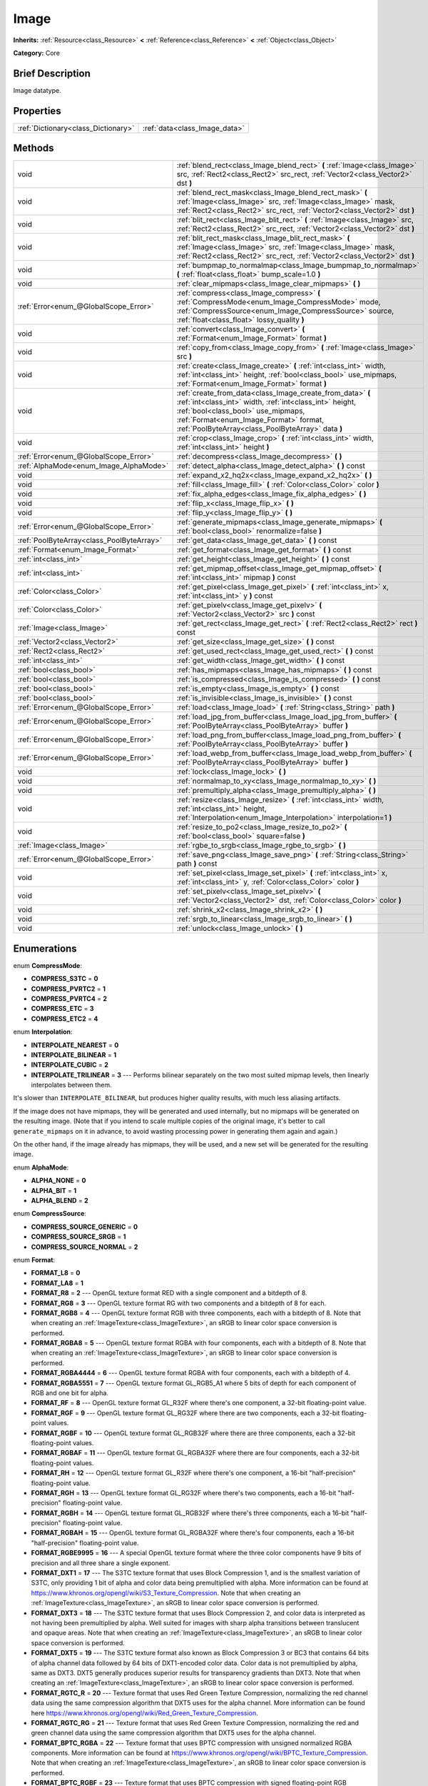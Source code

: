 .. Generated automatically by doc/tools/makerst.py in Godot's source tree.
.. DO NOT EDIT THIS FILE, but the Image.xml source instead.
.. The source is found in doc/classes or modules/<name>/doc_classes.

.. _class_Image:

Image
=====

**Inherits:** :ref:`Resource<class_Resource>` **<** :ref:`Reference<class_Reference>` **<** :ref:`Object<class_Object>`

**Category:** Core

Brief Description
-----------------

Image datatype.

Properties
----------

+-------------------------------------+-------------------------------+
| :ref:`Dictionary<class_Dictionary>` | :ref:`data<class_Image_data>` |
+-------------------------------------+-------------------------------+

Methods
-------

+--------------------------------------------+-----------------------------------------------------------------------------------------------------------------------------------------------------------------------------------------------------------------------------------------------------------+
| void                                       | :ref:`blend_rect<class_Image_blend_rect>` **(** :ref:`Image<class_Image>` src, :ref:`Rect2<class_Rect2>` src_rect, :ref:`Vector2<class_Vector2>` dst **)**                                                                                                |
+--------------------------------------------+-----------------------------------------------------------------------------------------------------------------------------------------------------------------------------------------------------------------------------------------------------------+
| void                                       | :ref:`blend_rect_mask<class_Image_blend_rect_mask>` **(** :ref:`Image<class_Image>` src, :ref:`Image<class_Image>` mask, :ref:`Rect2<class_Rect2>` src_rect, :ref:`Vector2<class_Vector2>` dst **)**                                                      |
+--------------------------------------------+-----------------------------------------------------------------------------------------------------------------------------------------------------------------------------------------------------------------------------------------------------------+
| void                                       | :ref:`blit_rect<class_Image_blit_rect>` **(** :ref:`Image<class_Image>` src, :ref:`Rect2<class_Rect2>` src_rect, :ref:`Vector2<class_Vector2>` dst **)**                                                                                                  |
+--------------------------------------------+-----------------------------------------------------------------------------------------------------------------------------------------------------------------------------------------------------------------------------------------------------------+
| void                                       | :ref:`blit_rect_mask<class_Image_blit_rect_mask>` **(** :ref:`Image<class_Image>` src, :ref:`Image<class_Image>` mask, :ref:`Rect2<class_Rect2>` src_rect, :ref:`Vector2<class_Vector2>` dst **)**                                                        |
+--------------------------------------------+-----------------------------------------------------------------------------------------------------------------------------------------------------------------------------------------------------------------------------------------------------------+
| void                                       | :ref:`bumpmap_to_normalmap<class_Image_bumpmap_to_normalmap>` **(** :ref:`float<class_float>` bump_scale=1.0 **)**                                                                                                                                        |
+--------------------------------------------+-----------------------------------------------------------------------------------------------------------------------------------------------------------------------------------------------------------------------------------------------------------+
| void                                       | :ref:`clear_mipmaps<class_Image_clear_mipmaps>` **(** **)**                                                                                                                                                                                               |
+--------------------------------------------+-----------------------------------------------------------------------------------------------------------------------------------------------------------------------------------------------------------------------------------------------------------+
| :ref:`Error<enum_@GlobalScope_Error>`      | :ref:`compress<class_Image_compress>` **(** :ref:`CompressMode<enum_Image_CompressMode>` mode, :ref:`CompressSource<enum_Image_CompressSource>` source, :ref:`float<class_float>` lossy_quality **)**                                                     |
+--------------------------------------------+-----------------------------------------------------------------------------------------------------------------------------------------------------------------------------------------------------------------------------------------------------------+
| void                                       | :ref:`convert<class_Image_convert>` **(** :ref:`Format<enum_Image_Format>` format **)**                                                                                                                                                                   |
+--------------------------------------------+-----------------------------------------------------------------------------------------------------------------------------------------------------------------------------------------------------------------------------------------------------------+
| void                                       | :ref:`copy_from<class_Image_copy_from>` **(** :ref:`Image<class_Image>` src **)**                                                                                                                                                                         |
+--------------------------------------------+-----------------------------------------------------------------------------------------------------------------------------------------------------------------------------------------------------------------------------------------------------------+
| void                                       | :ref:`create<class_Image_create>` **(** :ref:`int<class_int>` width, :ref:`int<class_int>` height, :ref:`bool<class_bool>` use_mipmaps, :ref:`Format<enum_Image_Format>` format **)**                                                                     |
+--------------------------------------------+-----------------------------------------------------------------------------------------------------------------------------------------------------------------------------------------------------------------------------------------------------------+
| void                                       | :ref:`create_from_data<class_Image_create_from_data>` **(** :ref:`int<class_int>` width, :ref:`int<class_int>` height, :ref:`bool<class_bool>` use_mipmaps, :ref:`Format<enum_Image_Format>` format, :ref:`PoolByteArray<class_PoolByteArray>` data **)** |
+--------------------------------------------+-----------------------------------------------------------------------------------------------------------------------------------------------------------------------------------------------------------------------------------------------------------+
| void                                       | :ref:`crop<class_Image_crop>` **(** :ref:`int<class_int>` width, :ref:`int<class_int>` height **)**                                                                                                                                                       |
+--------------------------------------------+-----------------------------------------------------------------------------------------------------------------------------------------------------------------------------------------------------------------------------------------------------------+
| :ref:`Error<enum_@GlobalScope_Error>`      | :ref:`decompress<class_Image_decompress>` **(** **)**                                                                                                                                                                                                     |
+--------------------------------------------+-----------------------------------------------------------------------------------------------------------------------------------------------------------------------------------------------------------------------------------------------------------+
| :ref:`AlphaMode<enum_Image_AlphaMode>`     | :ref:`detect_alpha<class_Image_detect_alpha>` **(** **)** const                                                                                                                                                                                           |
+--------------------------------------------+-----------------------------------------------------------------------------------------------------------------------------------------------------------------------------------------------------------------------------------------------------------+
| void                                       | :ref:`expand_x2_hq2x<class_Image_expand_x2_hq2x>` **(** **)**                                                                                                                                                                                             |
+--------------------------------------------+-----------------------------------------------------------------------------------------------------------------------------------------------------------------------------------------------------------------------------------------------------------+
| void                                       | :ref:`fill<class_Image_fill>` **(** :ref:`Color<class_Color>` color **)**                                                                                                                                                                                 |
+--------------------------------------------+-----------------------------------------------------------------------------------------------------------------------------------------------------------------------------------------------------------------------------------------------------------+
| void                                       | :ref:`fix_alpha_edges<class_Image_fix_alpha_edges>` **(** **)**                                                                                                                                                                                           |
+--------------------------------------------+-----------------------------------------------------------------------------------------------------------------------------------------------------------------------------------------------------------------------------------------------------------+
| void                                       | :ref:`flip_x<class_Image_flip_x>` **(** **)**                                                                                                                                                                                                             |
+--------------------------------------------+-----------------------------------------------------------------------------------------------------------------------------------------------------------------------------------------------------------------------------------------------------------+
| void                                       | :ref:`flip_y<class_Image_flip_y>` **(** **)**                                                                                                                                                                                                             |
+--------------------------------------------+-----------------------------------------------------------------------------------------------------------------------------------------------------------------------------------------------------------------------------------------------------------+
| :ref:`Error<enum_@GlobalScope_Error>`      | :ref:`generate_mipmaps<class_Image_generate_mipmaps>` **(** :ref:`bool<class_bool>` renormalize=false **)**                                                                                                                                               |
+--------------------------------------------+-----------------------------------------------------------------------------------------------------------------------------------------------------------------------------------------------------------------------------------------------------------+
| :ref:`PoolByteArray<class_PoolByteArray>`  | :ref:`get_data<class_Image_get_data>` **(** **)** const                                                                                                                                                                                                   |
+--------------------------------------------+-----------------------------------------------------------------------------------------------------------------------------------------------------------------------------------------------------------------------------------------------------------+
| :ref:`Format<enum_Image_Format>`           | :ref:`get_format<class_Image_get_format>` **(** **)** const                                                                                                                                                                                               |
+--------------------------------------------+-----------------------------------------------------------------------------------------------------------------------------------------------------------------------------------------------------------------------------------------------------------+
| :ref:`int<class_int>`                      | :ref:`get_height<class_Image_get_height>` **(** **)** const                                                                                                                                                                                               |
+--------------------------------------------+-----------------------------------------------------------------------------------------------------------------------------------------------------------------------------------------------------------------------------------------------------------+
| :ref:`int<class_int>`                      | :ref:`get_mipmap_offset<class_Image_get_mipmap_offset>` **(** :ref:`int<class_int>` mipmap **)** const                                                                                                                                                    |
+--------------------------------------------+-----------------------------------------------------------------------------------------------------------------------------------------------------------------------------------------------------------------------------------------------------------+
| :ref:`Color<class_Color>`                  | :ref:`get_pixel<class_Image_get_pixel>` **(** :ref:`int<class_int>` x, :ref:`int<class_int>` y **)** const                                                                                                                                                |
+--------------------------------------------+-----------------------------------------------------------------------------------------------------------------------------------------------------------------------------------------------------------------------------------------------------------+
| :ref:`Color<class_Color>`                  | :ref:`get_pixelv<class_Image_get_pixelv>` **(** :ref:`Vector2<class_Vector2>` src **)** const                                                                                                                                                             |
+--------------------------------------------+-----------------------------------------------------------------------------------------------------------------------------------------------------------------------------------------------------------------------------------------------------------+
| :ref:`Image<class_Image>`                  | :ref:`get_rect<class_Image_get_rect>` **(** :ref:`Rect2<class_Rect2>` rect **)** const                                                                                                                                                                    |
+--------------------------------------------+-----------------------------------------------------------------------------------------------------------------------------------------------------------------------------------------------------------------------------------------------------------+
| :ref:`Vector2<class_Vector2>`              | :ref:`get_size<class_Image_get_size>` **(** **)** const                                                                                                                                                                                                   |
+--------------------------------------------+-----------------------------------------------------------------------------------------------------------------------------------------------------------------------------------------------------------------------------------------------------------+
| :ref:`Rect2<class_Rect2>`                  | :ref:`get_used_rect<class_Image_get_used_rect>` **(** **)** const                                                                                                                                                                                         |
+--------------------------------------------+-----------------------------------------------------------------------------------------------------------------------------------------------------------------------------------------------------------------------------------------------------------+
| :ref:`int<class_int>`                      | :ref:`get_width<class_Image_get_width>` **(** **)** const                                                                                                                                                                                                 |
+--------------------------------------------+-----------------------------------------------------------------------------------------------------------------------------------------------------------------------------------------------------------------------------------------------------------+
| :ref:`bool<class_bool>`                    | :ref:`has_mipmaps<class_Image_has_mipmaps>` **(** **)** const                                                                                                                                                                                             |
+--------------------------------------------+-----------------------------------------------------------------------------------------------------------------------------------------------------------------------------------------------------------------------------------------------------------+
| :ref:`bool<class_bool>`                    | :ref:`is_compressed<class_Image_is_compressed>` **(** **)** const                                                                                                                                                                                         |
+--------------------------------------------+-----------------------------------------------------------------------------------------------------------------------------------------------------------------------------------------------------------------------------------------------------------+
| :ref:`bool<class_bool>`                    | :ref:`is_empty<class_Image_is_empty>` **(** **)** const                                                                                                                                                                                                   |
+--------------------------------------------+-----------------------------------------------------------------------------------------------------------------------------------------------------------------------------------------------------------------------------------------------------------+
| :ref:`bool<class_bool>`                    | :ref:`is_invisible<class_Image_is_invisible>` **(** **)** const                                                                                                                                                                                           |
+--------------------------------------------+-----------------------------------------------------------------------------------------------------------------------------------------------------------------------------------------------------------------------------------------------------------+
| :ref:`Error<enum_@GlobalScope_Error>`      | :ref:`load<class_Image_load>` **(** :ref:`String<class_String>` path **)**                                                                                                                                                                                |
+--------------------------------------------+-----------------------------------------------------------------------------------------------------------------------------------------------------------------------------------------------------------------------------------------------------------+
| :ref:`Error<enum_@GlobalScope_Error>`      | :ref:`load_jpg_from_buffer<class_Image_load_jpg_from_buffer>` **(** :ref:`PoolByteArray<class_PoolByteArray>` buffer **)**                                                                                                                                |
+--------------------------------------------+-----------------------------------------------------------------------------------------------------------------------------------------------------------------------------------------------------------------------------------------------------------+
| :ref:`Error<enum_@GlobalScope_Error>`      | :ref:`load_png_from_buffer<class_Image_load_png_from_buffer>` **(** :ref:`PoolByteArray<class_PoolByteArray>` buffer **)**                                                                                                                                |
+--------------------------------------------+-----------------------------------------------------------------------------------------------------------------------------------------------------------------------------------------------------------------------------------------------------------+
| :ref:`Error<enum_@GlobalScope_Error>`      | :ref:`load_webp_from_buffer<class_Image_load_webp_from_buffer>` **(** :ref:`PoolByteArray<class_PoolByteArray>` buffer **)**                                                                                                                              |
+--------------------------------------------+-----------------------------------------------------------------------------------------------------------------------------------------------------------------------------------------------------------------------------------------------------------+
| void                                       | :ref:`lock<class_Image_lock>` **(** **)**                                                                                                                                                                                                                 |
+--------------------------------------------+-----------------------------------------------------------------------------------------------------------------------------------------------------------------------------------------------------------------------------------------------------------+
| void                                       | :ref:`normalmap_to_xy<class_Image_normalmap_to_xy>` **(** **)**                                                                                                                                                                                           |
+--------------------------------------------+-----------------------------------------------------------------------------------------------------------------------------------------------------------------------------------------------------------------------------------------------------------+
| void                                       | :ref:`premultiply_alpha<class_Image_premultiply_alpha>` **(** **)**                                                                                                                                                                                       |
+--------------------------------------------+-----------------------------------------------------------------------------------------------------------------------------------------------------------------------------------------------------------------------------------------------------------+
| void                                       | :ref:`resize<class_Image_resize>` **(** :ref:`int<class_int>` width, :ref:`int<class_int>` height, :ref:`Interpolation<enum_Image_Interpolation>` interpolation=1 **)**                                                                                   |
+--------------------------------------------+-----------------------------------------------------------------------------------------------------------------------------------------------------------------------------------------------------------------------------------------------------------+
| void                                       | :ref:`resize_to_po2<class_Image_resize_to_po2>` **(** :ref:`bool<class_bool>` square=false **)**                                                                                                                                                          |
+--------------------------------------------+-----------------------------------------------------------------------------------------------------------------------------------------------------------------------------------------------------------------------------------------------------------+
| :ref:`Image<class_Image>`                  | :ref:`rgbe_to_srgb<class_Image_rgbe_to_srgb>` **(** **)**                                                                                                                                                                                                 |
+--------------------------------------------+-----------------------------------------------------------------------------------------------------------------------------------------------------------------------------------------------------------------------------------------------------------+
| :ref:`Error<enum_@GlobalScope_Error>`      | :ref:`save_png<class_Image_save_png>` **(** :ref:`String<class_String>` path **)** const                                                                                                                                                                  |
+--------------------------------------------+-----------------------------------------------------------------------------------------------------------------------------------------------------------------------------------------------------------------------------------------------------------+
| void                                       | :ref:`set_pixel<class_Image_set_pixel>` **(** :ref:`int<class_int>` x, :ref:`int<class_int>` y, :ref:`Color<class_Color>` color **)**                                                                                                                     |
+--------------------------------------------+-----------------------------------------------------------------------------------------------------------------------------------------------------------------------------------------------------------------------------------------------------------+
| void                                       | :ref:`set_pixelv<class_Image_set_pixelv>` **(** :ref:`Vector2<class_Vector2>` dst, :ref:`Color<class_Color>` color **)**                                                                                                                                  |
+--------------------------------------------+-----------------------------------------------------------------------------------------------------------------------------------------------------------------------------------------------------------------------------------------------------------+
| void                                       | :ref:`shrink_x2<class_Image_shrink_x2>` **(** **)**                                                                                                                                                                                                       |
+--------------------------------------------+-----------------------------------------------------------------------------------------------------------------------------------------------------------------------------------------------------------------------------------------------------------+
| void                                       | :ref:`srgb_to_linear<class_Image_srgb_to_linear>` **(** **)**                                                                                                                                                                                             |
+--------------------------------------------+-----------------------------------------------------------------------------------------------------------------------------------------------------------------------------------------------------------------------------------------------------------+
| void                                       | :ref:`unlock<class_Image_unlock>` **(** **)**                                                                                                                                                                                                             |
+--------------------------------------------+-----------------------------------------------------------------------------------------------------------------------------------------------------------------------------------------------------------------------------------------------------------+

Enumerations
------------

.. _enum_Image_CompressMode:

enum **CompressMode**:

- **COMPRESS_S3TC** = **0**

- **COMPRESS_PVRTC2** = **1**

- **COMPRESS_PVRTC4** = **2**

- **COMPRESS_ETC** = **3**

- **COMPRESS_ETC2** = **4**

.. _enum_Image_Interpolation:

enum **Interpolation**:

- **INTERPOLATE_NEAREST** = **0**

- **INTERPOLATE_BILINEAR** = **1**

- **INTERPOLATE_CUBIC** = **2**

- **INTERPOLATE_TRILINEAR** = **3** --- Performs bilinear separately on the two most suited mipmap levels, then linearly interpolates between them.

It's slower than ``INTERPOLATE_BILINEAR``, but produces higher quality results, with much less aliasing artifacts.

If the image does not have mipmaps, they will be generated and used internally, but no mipmaps will be generated on the resulting image. (Note that if you intend to scale multiple copies of the original image, it's better to call ``generate_mipmaps`` on it in advance, to avoid wasting processing power in generating them again and again.)

On the other hand, if the image already has mipmaps, they will be used, and a new set will be generated for the resulting image.

.. _enum_Image_AlphaMode:

enum **AlphaMode**:

- **ALPHA_NONE** = **0**

- **ALPHA_BIT** = **1**

- **ALPHA_BLEND** = **2**

.. _enum_Image_CompressSource:

enum **CompressSource**:

- **COMPRESS_SOURCE_GENERIC** = **0**

- **COMPRESS_SOURCE_SRGB** = **1**

- **COMPRESS_SOURCE_NORMAL** = **2**

.. _enum_Image_Format:

enum **Format**:

- **FORMAT_L8** = **0**

- **FORMAT_LA8** = **1**

- **FORMAT_R8** = **2** --- OpenGL texture format RED with a single component and a bitdepth of 8.

- **FORMAT_RG8** = **3** --- OpenGL texture format RG with two components and a bitdepth of 8 for each.

- **FORMAT_RGB8** = **4** --- OpenGL texture format RGB with three components, each with a bitdepth of 8. Note that when creating an :ref:`ImageTexture<class_ImageTexture>`, an sRGB to linear color space conversion is performed.

- **FORMAT_RGBA8** = **5** --- OpenGL texture format RGBA with four components, each with a bitdepth of 8. Note that when creating an :ref:`ImageTexture<class_ImageTexture>`, an sRGB to linear color space conversion is performed.

- **FORMAT_RGBA4444** = **6** --- OpenGL texture format RGBA with four components, each with a bitdepth of 4.

- **FORMAT_RGBA5551** = **7** --- OpenGL texture format GL_RGB5_A1 where 5 bits of depth for each component of RGB and one bit for alpha.

- **FORMAT_RF** = **8** --- OpenGL texture format GL_R32F where there's one component, a 32-bit floating-point value.

- **FORMAT_RGF** = **9** --- OpenGL texture format GL_RG32F where there are two components, each a 32-bit floating-point values.

- **FORMAT_RGBF** = **10** --- OpenGL texture format GL_RGB32F where there are three components, each a 32-bit floating-point values.

- **FORMAT_RGBAF** = **11** --- OpenGL texture format GL_RGBA32F where there are four components, each a 32-bit floating-point values.

- **FORMAT_RH** = **12** --- OpenGL texture format GL_R32F where there's one component, a 16-bit "half-precision" floating-point value.

- **FORMAT_RGH** = **13** --- OpenGL texture format GL_RG32F where there's two components, each a 16-bit "half-precision" floating-point value.

- **FORMAT_RGBH** = **14** --- OpenGL texture format GL_RGB32F where there's three components, each a 16-bit "half-precision" floating-point value.

- **FORMAT_RGBAH** = **15** --- OpenGL texture format GL_RGBA32F where there's four components, each a 16-bit "half-precision" floating-point value.

- **FORMAT_RGBE9995** = **16** --- A special OpenGL texture format where the three color components have 9 bits of precision and all three share a single exponent.

- **FORMAT_DXT1** = **17** --- The S3TC texture format that uses Block Compression 1, and is the smallest variation of S3TC, only providing 1 bit of alpha and color data being premultiplied with alpha. More information can be found at https://www.khronos.org/opengl/wiki/S3_Texture_Compression. Note that when creating an :ref:`ImageTexture<class_ImageTexture>`, an sRGB to linear color space conversion is performed.

- **FORMAT_DXT3** = **18** --- The S3TC texture format that uses Block Compression 2, and color data is interpreted as not having been premultiplied by alpha. Well suited for images with sharp alpha transitions between translucent and opaque areas. Note that when creating an :ref:`ImageTexture<class_ImageTexture>`, an sRGB to linear color space conversion is performed.

- **FORMAT_DXT5** = **19** --- The S3TC texture format also known as Block Compression 3 or BC3 that contains 64 bits of alpha channel data followed by 64 bits of DXT1-encoded color data. Color data is not premultiplied by alpha, same as DXT3. DXT5 generally produces superior results for transparency gradients than DXT3. Note that when creating an :ref:`ImageTexture<class_ImageTexture>`, an sRGB to linear color space conversion is performed.

- **FORMAT_RGTC_R** = **20** --- Texture format that uses Red Green Texture Compression, normalizing the red channel data using the same compression algorithm that DXT5 uses for the alpha channel. More information can be found here https://www.khronos.org/opengl/wiki/Red_Green_Texture_Compression.

- **FORMAT_RGTC_RG** = **21** --- Texture format that uses Red Green Texture Compression, normalizing the red and green channel data using the same compression algorithm that DXT5 uses for the alpha channel.

- **FORMAT_BPTC_RGBA** = **22** --- Texture format that uses BPTC compression with unsigned normalized RGBA components. More information can be found at https://www.khronos.org/opengl/wiki/BPTC_Texture_Compression. Note that when creating an :ref:`ImageTexture<class_ImageTexture>`, an sRGB to linear color space conversion is performed.

- **FORMAT_BPTC_RGBF** = **23** --- Texture format that uses BPTC compression with signed floating-point RGB components.

- **FORMAT_BPTC_RGBFU** = **24** --- Texture format that uses BPTC compression with unsigned floating-point RGB components.

- **FORMAT_PVRTC2** = **25** --- Texture format used on PowerVR-supported mobile platforms, uses 2 bit color depth with no alpha. More information on PVRTC can be found here https://en.wikipedia.org/wiki/PVRTC. Note that when creating an :ref:`ImageTexture<class_ImageTexture>`, an sRGB to linear color space conversion is performed.

- **FORMAT_PVRTC2A** = **26** --- Same as PVRTC2, but with an alpha component.

- **FORMAT_PVRTC4** = **27** --- Similar to PVRTC2, but with 4 bit color depth and no alpha.

- **FORMAT_PVRTC4A** = **28** --- Same as PVRTC4, but with an alpha component.

- **FORMAT_ETC** = **29** --- Ericsson Texture Compression format, also referred to as 'ETC1', and is part of the OpenGL ES graphics standard. An overview of the format is given at https://en.wikipedia.org/wiki/Ericsson_Texture_Compression#ETC1.

- **FORMAT_ETC2_R11** = **30** --- Ericsson Texture Compression format 2 variant R11_EAC, which provides one channel of unsigned data.

- **FORMAT_ETC2_R11S** = **31** --- Ericsson Texture Compression format 2 variant SIGNED_R11_EAC, which provides one channel of signed data.

- **FORMAT_ETC2_RG11** = **32** --- Ericsson Texture Compression format 2 variant RG11_EAC, which provides two channels of unsigned data.

- **FORMAT_ETC2_RG11S** = **33** --- Ericsson Texture Compression format 2 variant SIGNED_RG11_EAC, which provides two channels of signed data.

- **FORMAT_ETC2_RGB8** = **34** --- Ericsson Texture Compression format 2 variant RGB8, which is a followup of ETC1 and compresses RGB888 data. Note that when creating an :ref:`ImageTexture<class_ImageTexture>`, an sRGB to linear color space conversion is performed.

- **FORMAT_ETC2_RGBA8** = **35** --- Ericsson Texture Compression format 2 variant RGBA8, which compresses RGBA8888 data with full alpha support. Note that when creating an :ref:`ImageTexture<class_ImageTexture>`, an sRGB to linear color space conversion is performed.

- **FORMAT_ETC2_RGB8A1** = **36** --- Ericsson Texture Compression format 2 variant RGB8_PUNCHTHROUGH_ALPHA1, which compresses RGBA data to make alpha either fully transparent or fully opaque. Note that when creating an :ref:`ImageTexture<class_ImageTexture>`, an sRGB to linear color space conversion is performed.

- **FORMAT_MAX** = **37**

Description
-----------

Native image datatype. Contains image data, which can be converted to a :ref:`Texture<class_Texture>`, and several functions to interact with it. The maximum width and height for an ``Image`` is 16384 pixels.

Property Descriptions
---------------------

.. _class_Image_data:

- :ref:`Dictionary<class_Dictionary>` **data**

Holds all of the image's color data in a given format. See ``FORMAT_*`` constants.

Method Descriptions
-------------------

.. _class_Image_blend_rect:

- void **blend_rect** **(** :ref:`Image<class_Image>` src, :ref:`Rect2<class_Rect2>` src_rect, :ref:`Vector2<class_Vector2>` dst **)**

Alpha-blends ``src_rect`` from ``src`` image to this image at coordinates ``dest``.

.. _class_Image_blend_rect_mask:

- void **blend_rect_mask** **(** :ref:`Image<class_Image>` src, :ref:`Image<class_Image>` mask, :ref:`Rect2<class_Rect2>` src_rect, :ref:`Vector2<class_Vector2>` dst **)**

Alpha-blends ``src_rect`` from ``src`` image to this image using ``mask`` image at coordinates ``dst``. Alpha channels are required for both ``src`` and ``mask``. ``dst`` pixels and ``src`` pixels will blend if the corresponding mask pixel's alpha value is not 0. ``src`` image and ``mask`` image **must** have the same size (width and height) but they can have different formats.

.. _class_Image_blit_rect:

- void **blit_rect** **(** :ref:`Image<class_Image>` src, :ref:`Rect2<class_Rect2>` src_rect, :ref:`Vector2<class_Vector2>` dst **)**

Copies ``src_rect`` from ``src`` image to this image at coordinates ``dst``.

.. _class_Image_blit_rect_mask:

- void **blit_rect_mask** **(** :ref:`Image<class_Image>` src, :ref:`Image<class_Image>` mask, :ref:`Rect2<class_Rect2>` src_rect, :ref:`Vector2<class_Vector2>` dst **)**

Blits ``src_rect`` area from ``src`` image to this image at the coordinates given by ``dst``. ``src`` pixel is copied onto ``dst`` if the corresponding ``mask`` pixel's alpha value is not 0. ``src`` image and ``mask`` image **must** have the same size (width and height) but they can have different formats.

.. _class_Image_bumpmap_to_normalmap:

- void **bumpmap_to_normalmap** **(** :ref:`float<class_float>` bump_scale=1.0 **)**

.. _class_Image_clear_mipmaps:

- void **clear_mipmaps** **(** **)**

Removes the image's mipmaps.

.. _class_Image_compress:

- :ref:`Error<enum_@GlobalScope_Error>` **compress** **(** :ref:`CompressMode<enum_Image_CompressMode>` mode, :ref:`CompressSource<enum_Image_CompressSource>` source, :ref:`float<class_float>` lossy_quality **)**

Compresses the image to use less memory. Can not directly access pixel data while the image is compressed. Returns error if the chosen compression mode is not available. See ``COMPRESS_*`` constants.

.. _class_Image_convert:

- void **convert** **(** :ref:`Format<enum_Image_Format>` format **)**

Converts the image's format. See ``FORMAT_*`` constants.

.. _class_Image_copy_from:

- void **copy_from** **(** :ref:`Image<class_Image>` src **)**

Copies ``src`` image to this image.

.. _class_Image_create:

- void **create** **(** :ref:`int<class_int>` width, :ref:`int<class_int>` height, :ref:`bool<class_bool>` use_mipmaps, :ref:`Format<enum_Image_Format>` format **)**

Creates an empty image of given size and format. See ``FORMAT_*`` constants. If ``use_mipmaps`` is true then generate mipmaps for this image. See the ``generate_mipmaps`` method.

.. _class_Image_create_from_data:

- void **create_from_data** **(** :ref:`int<class_int>` width, :ref:`int<class_int>` height, :ref:`bool<class_bool>` use_mipmaps, :ref:`Format<enum_Image_Format>` format, :ref:`PoolByteArray<class_PoolByteArray>` data **)**

Creates a new image of given size and format. See ``FORMAT_*`` constants. Fills the image with the given raw data. If ``use_mipmaps`` is true then generate mipmaps for this image. See the ``generate_mipmaps`` method.

.. _class_Image_crop:

- void **crop** **(** :ref:`int<class_int>` width, :ref:`int<class_int>` height **)**

Crops the image to the given ``width`` and ``height``. If the specified size is larger than the current size, the extra area is filled with black pixels.

.. _class_Image_decompress:

- :ref:`Error<enum_@GlobalScope_Error>` **decompress** **(** **)**

Decompresses the image if it is compressed. Returns an error if decompress function is not available.

.. _class_Image_detect_alpha:

- :ref:`AlphaMode<enum_Image_AlphaMode>` **detect_alpha** **(** **)** const

Returns ALPHA_BLEND if the image has data for alpha values. Returns ALPHA_BIT if all the alpha values are below a certain threshold or the maximum value. Returns ALPHA_NONE if no data for alpha values is found.

.. _class_Image_expand_x2_hq2x:

- void **expand_x2_hq2x** **(** **)**

Stretches the image and enlarges it by a factor of 2. No interpolation is done.

.. _class_Image_fill:

- void **fill** **(** :ref:`Color<class_Color>` color **)**

Fills the image with a given :ref:`Color<class_Color>`.

.. _class_Image_fix_alpha_edges:

- void **fix_alpha_edges** **(** **)**

Blends low-alpha pixels with nearby pixels.

.. _class_Image_flip_x:

- void **flip_x** **(** **)**

Flips the image horizontally.

.. _class_Image_flip_y:

- void **flip_y** **(** **)**

Flips the image vertically.

.. _class_Image_generate_mipmaps:

- :ref:`Error<enum_@GlobalScope_Error>` **generate_mipmaps** **(** :ref:`bool<class_bool>` renormalize=false **)**

Generates mipmaps for the image. Mipmaps are pre-calculated and lower resolution copies of the image. Mipmaps are automatically used if the image needs to be scaled down when rendered. This improves image quality and the performance of the rendering. Returns an error if the image is compressed, in a custom format or if the image's width/height is 0.

.. _class_Image_get_data:

- :ref:`PoolByteArray<class_PoolByteArray>` **get_data** **(** **)** const

Returns the image's raw data.

.. _class_Image_get_format:

- :ref:`Format<enum_Image_Format>` **get_format** **(** **)** const

Returns the image’s format. See ``FORMAT_*`` constants.

.. _class_Image_get_height:

- :ref:`int<class_int>` **get_height** **(** **)** const

Returns the image's height.

.. _class_Image_get_mipmap_offset:

- :ref:`int<class_int>` **get_mipmap_offset** **(** :ref:`int<class_int>` mipmap **)** const

Returns the offset where the image's mipmap with index ``mipmap`` is stored in the ``data`` dictionary.

.. _class_Image_get_pixel:

- :ref:`Color<class_Color>` **get_pixel** **(** :ref:`int<class_int>` x, :ref:`int<class_int>` y **)** const

Returns the color of the pixel at ``(x, y)`` if the image is locked. If the image is unlocked it always returns a :ref:`Color<class_Color>` with the value ``(0, 0, 0, 1.0)``.

.. _class_Image_get_pixelv:

- :ref:`Color<class_Color>` **get_pixelv** **(** :ref:`Vector2<class_Vector2>` src **)** const

.. _class_Image_get_rect:

- :ref:`Image<class_Image>` **get_rect** **(** :ref:`Rect2<class_Rect2>` rect **)** const

Returns a new image that is a copy of the image's area specified with ``rect``.

.. _class_Image_get_size:

- :ref:`Vector2<class_Vector2>` **get_size** **(** **)** const

Returns the image's size (width and height).

.. _class_Image_get_used_rect:

- :ref:`Rect2<class_Rect2>` **get_used_rect** **(** **)** const

Returns a :ref:`Rect2<class_Rect2>` enclosing the visible portion of the image.

.. _class_Image_get_width:

- :ref:`int<class_int>` **get_width** **(** **)** const

Returns the image's width.

.. _class_Image_has_mipmaps:

- :ref:`bool<class_bool>` **has_mipmaps** **(** **)** const

Returns ``true`` if the image has generated mipmaps.

.. _class_Image_is_compressed:

- :ref:`bool<class_bool>` **is_compressed** **(** **)** const

Returns ``true`` if the image is compressed.

.. _class_Image_is_empty:

- :ref:`bool<class_bool>` **is_empty** **(** **)** const

Returns ``true`` if the image has no data.

.. _class_Image_is_invisible:

- :ref:`bool<class_bool>` **is_invisible** **(** **)** const

Returns ``true`` if all the image's pixels have an alpha value of 0. Returns ``false`` if any pixel has an alpha value higher than 0.

.. _class_Image_load:

- :ref:`Error<enum_@GlobalScope_Error>` **load** **(** :ref:`String<class_String>` path **)**

Loads an image from file ``path``.

.. _class_Image_load_jpg_from_buffer:

- :ref:`Error<enum_@GlobalScope_Error>` **load_jpg_from_buffer** **(** :ref:`PoolByteArray<class_PoolByteArray>` buffer **)**

Loads an image from the binary contents of a JPEG file.

.. _class_Image_load_png_from_buffer:

- :ref:`Error<enum_@GlobalScope_Error>` **load_png_from_buffer** **(** :ref:`PoolByteArray<class_PoolByteArray>` buffer **)**

Loads an image from the binary contents of a PNG file.

.. _class_Image_load_webp_from_buffer:

- :ref:`Error<enum_@GlobalScope_Error>` **load_webp_from_buffer** **(** :ref:`PoolByteArray<class_PoolByteArray>` buffer **)**

Loads an image from the binary contents of a WebP file.

.. _class_Image_lock:

- void **lock** **(** **)**

Locks the data for writing access.

.. _class_Image_normalmap_to_xy:

- void **normalmap_to_xy** **(** **)**

Converts the image's data to represent coordinates on a 3D plane. This is used when the image represents a normalmap. A normalmap can add lots of detail to a 3D surface without increasing the polygon count.

.. _class_Image_premultiply_alpha:

- void **premultiply_alpha** **(** **)**

Multiplies color values with alpha values. Resulting color values for a pixel are ``(color * alpha)/256``.

.. _class_Image_resize:

- void **resize** **(** :ref:`int<class_int>` width, :ref:`int<class_int>` height, :ref:`Interpolation<enum_Image_Interpolation>` interpolation=1 **)**

Resizes the image to the given ``width`` and ``height``. New pixels are calculated using ``interpolation``. See ``interpolation`` constants.

.. _class_Image_resize_to_po2:

- void **resize_to_po2** **(** :ref:`bool<class_bool>` square=false **)**

Resizes the image to the nearest power of 2 for the width and height. If ``square`` is ``true`` then set width and height to be the same.

.. _class_Image_rgbe_to_srgb:

- :ref:`Image<class_Image>` **rgbe_to_srgb** **(** **)**

.. _class_Image_save_png:

- :ref:`Error<enum_@GlobalScope_Error>` **save_png** **(** :ref:`String<class_String>` path **)** const

Saves the image as a PNG file to ``path``.

.. _class_Image_set_pixel:

- void **set_pixel** **(** :ref:`int<class_int>` x, :ref:`int<class_int>` y, :ref:`Color<class_Color>` color **)**

Sets the :ref:`Color<class_Color>` of the pixel at ``(x, y)`` if the image is locked. Example:

::

    var img = Image.new()
    img.create(img_width, img_height, false, Image.FORMAT_RGBA8)
    img.lock()
    img.set_pixel(x, y, color) # Works
    img.unlock()
    img.set_pixel(x, y, color) # Does not have an effect

.. _class_Image_set_pixelv:

- void **set_pixelv** **(** :ref:`Vector2<class_Vector2>` dst, :ref:`Color<class_Color>` color **)**

.. _class_Image_shrink_x2:

- void **shrink_x2** **(** **)**

Shrinks the image by a factor of 2.

.. _class_Image_srgb_to_linear:

- void **srgb_to_linear** **(** **)**

Converts the raw data from the sRGB colorspace to a linear scale.

.. _class_Image_unlock:

- void **unlock** **(** **)**

Unlocks the data and prevents changes.


